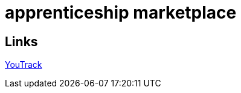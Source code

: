 = apprenticeship marketplace

== Links

https://discordapp.com/channels/@me/1331888928462078002/1339513935640137749[YouTrack^]